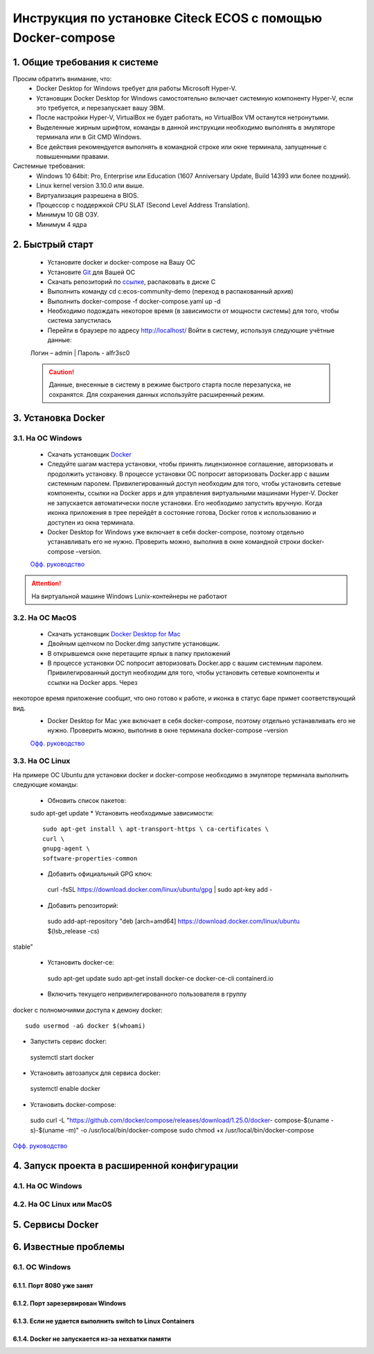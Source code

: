 =============================================================
Инструкция по установке Citeck ECOS c помощью Docker-compose
=============================================================



1.	Общие требования к системе
-------------------------------------------------------------
Просим обратить внимание, что:
 *	Docker Desktop for Windows требует для работы Microsoft Hyper-V.
 *	Установщик Docker Desktop for Windows самостоятельно включает системную компоненту Hyper-V, если это требуется, и перезапускает вашу ЭВМ.
 *	После настройки Hyper-V, VirtualBox не будет работать, но VirtualBox VM останутся нетронутыми.
 *	Выделенные жирным шрифтом, команды в данной инструкции необходимо выполнять в эмуляторе терминала или в Git CMD Windows.
 *	Все действия рекомендуется выполнять в командной строке или окне терминала, запущенные с повышенными правами.
Системные требования:
 *	Windows 10 64bit: Pro, Enterprise или Education (1607 Anniversary Update, Build 14393 или более поздний).
 *	Linux kernel version 3.10.0 или выше.
 *	Виртуализация разрешена в BIOS.
 *	Процессор	с	поддержкой	CPU	SLAT	(Second	Level	Address Translation).
 *	Минимум 10 GB ОЗУ.
 *	Минимум 4 ядра

2.	Быстрый старт
-------------------------------------------------------------
 •	Установите docker и docker-compose на Вашу ОС
 •	Установите `Git <https://git-scm.com/book/en/v2/Getting-Started-Installing-Git>`_ для Вашей ОС
 •	Скачать репозиторий по `ссылке <https://bitbucket.org/citeck/ecos-community-demo/get/4a3f6e5.zip>`_, распаковать в диске С
 •	Выполнить	команду	cd	c:\ecos-community-demo	(переход	в распакованный архив)
 •	Выполнить docker-compose -f docker-compose.yaml up -d
 •	Необходимо подождать некоторое время (в зависимости от мощности системы) для того, чтобы система запустилась
 •	Перейти в браузере по адресу http://localhost/ Войти в систему, используя следующие учётные данные:
 Логин – admin | 
 Пароль - alfr3sc0

 .. caution:: Данные, внесенные в систему в режиме быстрого  старта  после  перезапуска,  не  сохранятся. Для сохранения данных используйте расширенный режим.

3.	Установка Docker
-------------------------------------------------------------
3.1. На ОС Windows
~~~~~~~~~~~~~~~~~~~~~~
 *	Скачать установщик  `Docker <https://hub.docker.com/editions/community/docker-ce-desktop-windows>`_
 *	Следуйте шагам мастера установки, чтобы принять лицензионное соглашение, авторизовать и продолжить установку. В процессе установки ОС попросит авторизовать Docker.app с вашим системным паролем. Привилегированный доступ необходим для того, чтобы установить сетевые компоненты, ссылки на Docker apps и для управления виртуальными машинами Hyper-V. Docker не запускается автоматически после установки. Его необходимо запустить вручную. Когда иконка приложения в трее перейдёт в состояние готова, Docker готов к использованию и доступен из окна терминала.
 *	Docker Desktop for Windows уже включает в себя docker-compose, поэтому отдельно устанавливать его не нужно. Проверить можно, выполнив в окне командной строки docker-compose –version.

 `Офф. руководство <https://docs.docker.com/docker-for-windows/install/>`_ 

.. attention:: На виртуальной машине Windows Lunix-контейнеры не работают

3.2.	На ОС MacOS
~~~~~~~~~~~~~~~~~~~~
 *	Скачать установщик `Docker Desktop for Mac <https://hub.docker.com/editions/community/docker-ce-desktop-mac>`_ 
 *	Двойным щелчком по Docker.dmg запустите установщик.
 *	В открывшемся окне перетащите ярлык в папку приложений
 *	В процессе установки ОС попросит авторизовать Docker.app с вашим системным паролем. Привилегированный доступ необходим для того, чтобы установить сетевые компоненты и ссылки на Docker apps. Через
 
некоторое время приложение сообщит, что оно готово к работе, и иконка в статус баре примет соответствующий вид.
 *	Docker Desktop for Mac уже включает в себя docker-compose, поэтому отдельно устанавливать его не нужно. Проверить можно, выполнив в окне терминала docker-compose –version

 `Офф. руководство <https://hub.docker.com/editions/community/docker-ce-desktop-mac>`_ 

3.3.	На ОС Linux
~~~~~~~~~~~~~~~~~~~~~
На примере ОС Ubuntu для установки docker и docker-compose
необходимо в эмуляторе терминала выполнить следующие команды:
 *	Обновить список пакетов::

 sudo apt-get update
 *	Установить необходимые зависимости::

  sudo apt-get install \ apt-transport-https \ ca-certificates \
  curl \
  gnupg-agent \
  software-properties-common

 * 	Добавить официальный GPG ключ::

  curl -fsSL https://download.docker.com/linux/ubuntu/gpg | sudo apt-key
  add -

 *	Добавить репозиторий::

  sudo add-apt-repository \
  "deb [arch=amd64] https://download.docker.com/linux/ubuntu \
  $(lsb_release -cs) \
 
stable"

 *	Установить docker-ce::

  sudo apt-get update
  sudo apt-get install docker-ce docker-ce-cli containerd.io

 *	Включить текущего непривилегированного пользователя в группу
docker с полномочиями доступа к демону docker::

 sudo usermod -aG docker $(whoami)

*	Запустить сервис docker::

 systemctl start docker

*	Установить автозапуск для сервиса docker::

 systemctl enable docker

*	Установить docker-compose::

 sudo	curl	-L "https://github.com/docker/compose/releases/download/1.25.0/docker- compose-$(uname -s)-$(uname -m)" -o 
 /usr/local/bin/docker-compose
 sudo chmod +x /usr/local/bin/docker-compose

`Офф. руководство <https://docs.docker.com/install/linux/docker-ce/ubuntu/>`_ 

4.	Запуск проекта в расширенной конфигурации
----------------------------------------------
4.1.	На ОС Windows
~~~~~~~~~~~~~~~~~~~~~~~~~
4.2.	На ОС Linux или MacOS
~~~~~~~~~~~~~~~~~~~~~~~~~~~~~~~
5.	Сервисы Docker
-------------------
6.	Известные проблемы
------------------------
6.1.	ОС Windows
~~~~~~~~~~~~~~~~~~~~~~~~~~~~~~~
6.1.1.	Порт 8080 уже занят
""""""""""""""""""""""""""""""""
6.1.2.	Порт зарезервирован Windows
""""""""""""""""""""""""""""""""""""""""""""""""""""""""""""
6.1.3.	Если не удается выполнить switch to Linux Containers
""""""""""""""""""""""""""""""""""""""""""""""""""""""""""""
6.1.4.	Docker не запускается из-за нехватки памяти
""""""""""""""""""""""""""""""""""""""""""""""""""""""""""""